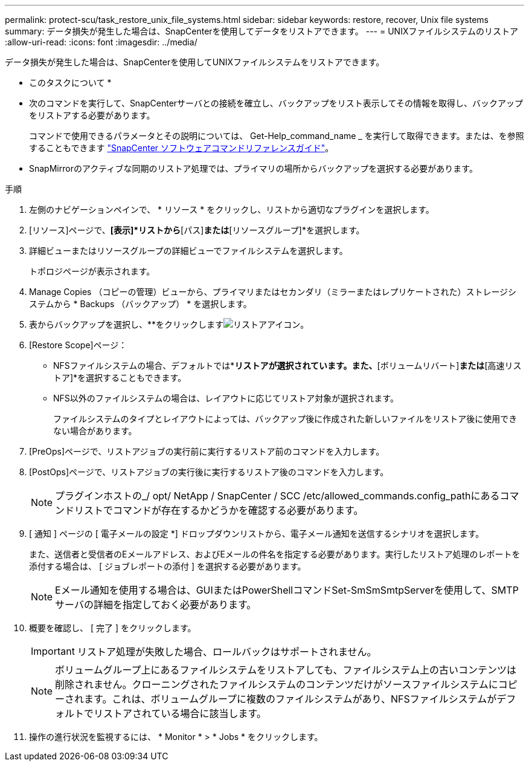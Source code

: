 ---
permalink: protect-scu/task_restore_unix_file_systems.html 
sidebar: sidebar 
keywords: restore, recover, Unix file systems 
summary: データ損失が発生した場合は、SnapCenterを使用してデータをリストアできます。 
---
= UNIXファイルシステムのリストア
:allow-uri-read: 
:icons: font
:imagesdir: ../media/


[role="lead"]
データ損失が発生した場合は、SnapCenterを使用してUNIXファイルシステムをリストアできます。

* このタスクについて *

* 次のコマンドを実行して、SnapCenterサーバとの接続を確立し、バックアップをリスト表示してその情報を取得し、バックアップをリストアする必要があります。
+
コマンドで使用できるパラメータとその説明については、 Get-Help_command_name _ を実行して取得できます。または、を参照することもできます https://library.netapp.com/ecm/ecm_download_file/ECMLP3323470["SnapCenter ソフトウェアコマンドリファレンスガイド"^]。

* SnapMirrorのアクティブな同期のリストア処理では、プライマリの場所からバックアップを選択する必要があります。


.手順
. 左側のナビゲーションペインで、 * リソース * をクリックし、リストから適切なプラグインを選択します。
. [リソース]ページで、*[表示]*リストから*[パス]*または*[リソースグループ]*を選択します。
. 詳細ビューまたはリソースグループの詳細ビューでファイルシステムを選択します。
+
トポロジページが表示されます。

. Manage Copies （コピーの管理）ビューから、プライマリまたはセカンダリ（ミラーまたはレプリケートされた）ストレージシステムから * Backups （バックアップ） * を選択します。
. 表からバックアップを選択し、**をクリックしますimage:../media/restore_icon.gif["リストアアイコン"]。
. [Restore Scope]ページ：
+
** NFSファイルシステムの場合、デフォルトでは*[接続とコピー]*リストアが選択されています。また、*[ボリュームリバート]*または*[高速リストア]*を選択することもできます。
** NFS以外のファイルシステムの場合は、レイアウトに応じてリストア対象が選択されます。
+
ファイルシステムのタイプとレイアウトによっては、バックアップ後に作成された新しいファイルをリストア後に使用できない場合があります。



. [PreOps]ページで、リストアジョブの実行前に実行するリストア前のコマンドを入力します。
. [PostOps]ページで、リストアジョブの実行後に実行するリストア後のコマンドを入力します。
+

NOTE: プラグインホストの_/ opt/ NetApp / SnapCenter / SCC /etc/allowed_commands.config_pathにあるコマンドリストでコマンドが存在するかどうかを確認する必要があります。

. [ 通知 ] ページの [ 電子メールの設定 *] ドロップダウンリストから、電子メール通知を送信するシナリオを選択します。
+
また、送信者と受信者のEメールアドレス、およびEメールの件名を指定する必要があります。実行したリストア処理のレポートを添付する場合は、 [ ジョブレポートの添付 ] を選択する必要があります。

+

NOTE: Eメール通知を使用する場合は、GUIまたはPowerShellコマンドSet-SmSmSmtpServerを使用して、SMTPサーバの詳細を指定しておく必要があります。

. 概要を確認し、 [ 完了 ] をクリックします。
+

IMPORTANT: リストア処理が失敗した場合、ロールバックはサポートされません。

+

NOTE: ボリュームグループ上にあるファイルシステムをリストアしても、ファイルシステム上の古いコンテンツは削除されません。クローニングされたファイルシステムのコンテンツだけがソースファイルシステムにコピーされます。これは、ボリュームグループに複数のファイルシステムがあり、NFSファイルシステムがデフォルトでリストアされている場合に該当します。

. 操作の進行状況を監視するには、 * Monitor * > * Jobs * をクリックします。


